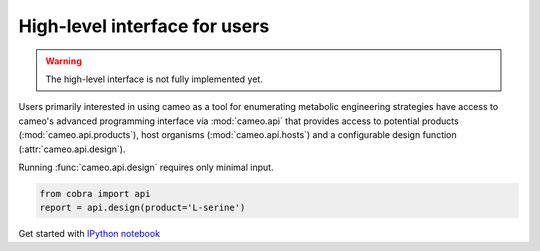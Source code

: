 ==============================
High-level interface for users
==============================

.. warning::
    The high-level interface is not fully implemented yet.

Users primarily interested in using cameo as a tool
for enumerating metabolic engineering strategies have access to cameo's advanced programming interface via :mod:`cameo.api`
that provides access to potential products (:mod:`cameo.api.products`), host organisms (:mod:`cameo.api.hosts`) and
a configurable design function (:attr:`cameo.api.design`).

Running :func:`cameo.api.design` requires only minimal input.

.. code-block:: python

    from cobra import api
    report = api.design(product='L-serine')


Get started with `IPython notebook <http://nbviewer.ipython.org/github/biosustain/cameo/blob/devel/docs/high_level_interface.ipynb>`_
